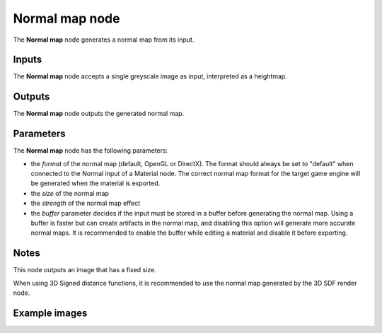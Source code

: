Normal map node
~~~~~~~~~~~~~~~~

The **Normal map** node generates a normal map from its input.

.. image:: images/node_filter_normal_map.png
	:align: center

Inputs
++++++

The **Normal map** node accepts a single greyscale image as input, interpreted as a heightmap.

Outputs
+++++++

The **Normal map** node outputs the generated normal map.

Parameters
++++++++++

The **Normal map** node has the following parameters:

* the *format* of the normal map (default, OpenGL or DirectX). The format should
  always be set to "default" when connected to the Normal input of a Material node.
  The correct normal map format for the target game engine will be generated when
  the material is exported.

* the *size* of the normal map

* the *strength* of the normal map effect

* the *buffer* parameter decides if the input must be stored in a buffer before
  generating the normal map. Using a buffer is faster but can create artifacts
  in the normal map, and disabling this option will generate more accurate normal
  maps. It is recommended to enable the buffer while editing a material and
  disable it before exporting.

Notes
+++++

This node outputs an image that has a fixed size.

When using 3D Signed distance functions, it is recommended to use the normal map
generated by the 3D SDF render node.

Example images
++++++++++++++

.. image:: images/node_normal_map_samples.png
	:align: center
